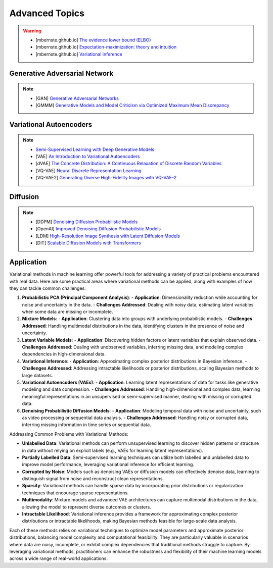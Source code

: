 #####################################################################################
Advanced Topics
#####################################################################################

.. warning::
	* [mbernste.github.io] `The evidence lower bound (ELBO) <https://mbernste.github.io/posts/elbo/>`_
	* [mbernste.github.io] `Expectation-maximization: theory and intuition <https://mbernste.github.io/posts/em/>`_
	* [mbernste.github.io] `Variational inference <https://mbernste.github.io/posts/variational_inference/>`_

*************************************************************************************
Generative Adversarial Network
*************************************************************************************
.. note::
	* [GAN] `Generative Adversarial Networks <https://arxiv.org/abs/1406.2661>`_
	* [GMMM] `Generative Models and Model Criticism via Optimized Maximum Mean Discrepancy <https://arxiv.org/abs/1611.04488>`_

.. seealso::
	* [VQ-GAN] `Taming Transformers for High-Resolution Image Synthesis <https://arxiv.org/abs/2012.09841>`_
	* [MMD-GAN] `Demystifying MMD GANs <https://arxiv.org/abs/1801.01401>`_
	* [Sutherland] `Kernel Distances for Better Deep Generative Models <https://www.gatsby.ucl.ac.uk/~dougals/slides/mmd-gans-gpss/#/>`_

*************************************************************************************
Variational Autoencoders
*************************************************************************************
.. note::
	* `Semi-Supervised Learning with Deep Generative Models <https://arxiv.org/abs/1406.5298>`_
	* [VAE] `An Introduction to Variational Autoencoders <https://arxiv.org/abs/1906.02691>`_
	* [dVAE] `The Concrete Distribution: A Continuous Relaxation of Discrete Random Variables <https://arxiv.org/abs/1611.00712>`_
	* [VQ-VAE] `Neural Discrete Representation Learning <https://arxiv.org/abs/1711.00937>`_
	* [VQ-VAE2] `Generating Diverse High-Fidelity Images with VQ-VAE-2 <https://arxiv.org/abs/1906.00446>`_

.. seealso::
	* [mbernste.github.io] `Variational autoencoders <https://mbernste.github.io/posts/vae/>`_
	* [Dall-E] `Zero-Shot Text-to-Image Generation <https://arxiv.org/abs/2102.12092>`_

*************************************************************************************
Diffusion
*************************************************************************************
.. note::
	* [DDPM] `Denoising Diffusion Probabilistic Models <https://arxiv.org/abs/2006.11239>`_
	* [OpenAI] `Improved Denoising Diffusion Probabilistic Models <https://arxiv.org/abs/2102.09672>`_
	* [LDM] `High-Resolution Image Synthesis with Latent Diffusion Models <https://arxiv.org/abs/2112.10752>`_
	* [DiT] `Scalable Diffusion Models with Transformers <https://arxiv.org/abs/2212.09748>`_

.. seealso::
	* [mbernste.github.io] Denoising diffusion probabilistic models `Part 1 <https://mbernste.github.io/posts/diffusion_part1/>`_, `Part 2 <https://mbernste.github.io/posts/diffusion_part2/>`_
	* [jalammar.github.io] `The Illustrated Stable Diffusion <https://jalammar.github.io/illustrated-stable-diffusion/>`_
	* [stability.ai] `Generative Models by Stability AI <https://github.com/Stability-AI/generative-models>`_
	* [Github] `Stable Diffusion Repo <https://github.com/CompVis/stable-diffusion>`_

*************************************************************************************
Application
*************************************************************************************
Variational methods in machine learning offer powerful tools for addressing a variety of practical problems encountered with real data. Here are some practical areas where variational methods can be applied, along with examples of how they can tackle common challenges:

1. **Probabilistic PCA (Principal Component Analysis)**:
   - **Application**: Dimensionality reduction while accounting for noise and uncertainty in the data.
   - **Challenges Addressed**: Dealing with noisy data, estimating latent variables when some data are missing or incomplete.

2. **Mixture Models**:
   - **Application**: Clustering data into groups with underlying probabilistic models.
   - **Challenges Addressed**: Handling multimodal distributions in the data, identifying clusters in the presence of noise and uncertainty.

3. **Latent Variable Models**:
   - **Application**: Discovering hidden factors or latent variables that explain observed data.
   - **Challenges Addressed**: Dealing with unobserved variables, inferring missing data, and modeling complex dependencies in high-dimensional data.

4. **Variational Inference**:
   - **Application**: Approximating complex posterior distributions in Bayesian inference.
   - **Challenges Addressed**: Addressing intractable likelihoods or posterior distributions, scaling Bayesian methods to large datasets.

5. **Variational Autoencoders (VAEs)**:
   - **Application**: Learning latent representations of data for tasks like generative modeling and data compression.
   - **Challenges Addressed**: Handling high-dimensional and complex data, learning meaningful representations in an unsupervised or semi-supervised manner, dealing with missing or corrupted data.

6. **Denoising Probabilistic Diffusion Models**:
   - **Application**: Modeling temporal data with noise and uncertainty, such as video processing or sequential data analysis.
   - **Challenges Addressed**: Handling noisy or corrupted data, inferring missing information in time series or sequential data.

Addressing Common Problems with Variational Methods:

- **Unlabelled Data**: Variational methods can perform unsupervised learning to discover hidden patterns or structure in data without relying on explicit labels (e.g., VAEs for learning latent representations).

- **Partially Labelled Data**: Semi-supervised learning techniques can utilize both labelled and unlabelled data to improve model performance, leveraging variational inference for efficient learning.

- **Corrupted by Noise**: Models such as denoising VAEs or diffusion models can effectively denoise data, learning to distinguish signal from noise and reconstruct clean representations.

- **Sparsity**: Variational methods can handle sparse data by incorporating prior distributions or regularization techniques that encourage sparse representations.

- **Multimodality**: Mixture models and advanced VAE architectures can capture multimodal distributions in the data, allowing the model to represent diverse outcomes or clusters.

- **Intractable Likelihood**: Variational inference provides a framework for approximating complex posterior distributions or intractable likelihoods, making Bayesian methods feasible for large-scale data analysis.

Each of these methods relies on variational techniques to optimize model parameters and approximate posterior distributions, balancing model complexity and computational feasibility. They are particularly valuable in scenarios where data are noisy, incomplete, or exhibit complex dependencies that traditional methods struggle to capture. By leveraging variational methods, practitioners can enhance the robustness and flexibility of their machine learning models across a wide range of real-world applications.
